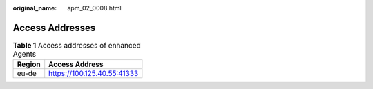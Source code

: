 :original_name: apm_02_0008.html

.. _apm_02_0008:

Access Addresses
================

.. _apm_02_0008__en-us_topic_0000001266768045_table201446686:

.. table:: **Table 1** Access addresses of enhanced Agents

   ====== ===========================
   Region Access Address
   ====== ===========================
   eu-de  https://100.125.40.55:41333
   ====== ===========================
